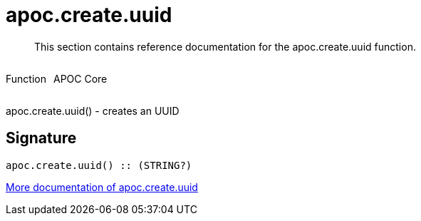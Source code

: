 ////
This file is generated by DocsTest, so don't change it!
////

= apoc.create.uuid
:description: This section contains reference documentation for the apoc.create.uuid function.

[abstract]
--
{description}
--

++++
<div style='display:flex'>
<div class='paragraph type function'><p>Function</p></div>
<div class='paragraph release core' style='margin-left:10px;'><p>APOC Core</p></div>
</div>
++++

apoc.create.uuid() - creates an UUID

== Signature

[source]
----
apoc.create.uuid() :: (STRING?)
----

xref::graph-updates/uuid.adoc[More documentation of apoc.create.uuid,role=more information]

